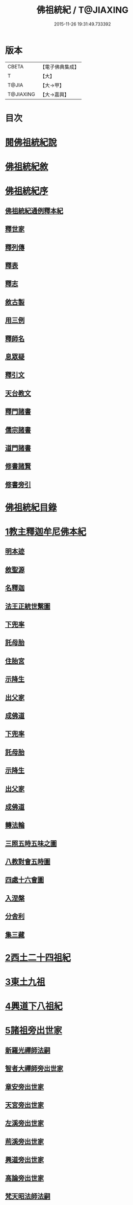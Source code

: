 #+TITLE: 佛祖統紀 / T@JIAXING
#+DATE: 2015-11-26 19:31:49.733392
* 版本
 |     CBETA|【電子佛典集成】|
 |         T|【大】     |
 |     T@JIA|【大→甲】   |
 | T@JIAXING|【大→嘉興】  |

* 目次
* [[file:KR6r0012_001.txt::001-0129a3][閱佛祖統紀說]]
* [[file:KR6r0012_001.txt::0129b2][佛祖統紀敘]]
* [[file:KR6r0012_001.txt::0129b18][佛祖統紀序]]
** [[file:KR6r0012_001.txt::0130a11][佛祖統紀通例釋本紀]]
** [[file:KR6r0012_001.txt::0130b8][釋世家]]
** [[file:KR6r0012_001.txt::0130b12][釋列傳]]
** [[file:KR6r0012_001.txt::0130b19][釋表]]
** [[file:KR6r0012_001.txt::0130b25][釋志]]
** [[file:KR6r0012_001.txt::0130c23][敘古製]]
** [[file:KR6r0012_001.txt::0131a19][用三例]]
** [[file:KR6r0012_001.txt::0131b8][釋師名]]
** [[file:KR6r0012_001.txt::0131b17][息眾疑]]
** [[file:KR6r0012_001.txt::0131c1][釋引文]]
** [[file:KR6r0012_001.txt::0131c23][天台教文]]
** [[file:KR6r0012_001.txt::0132a1][釋門諸書]]
** [[file:KR6r0012_001.txt::0132a9][儒宗諸書]]
** [[file:KR6r0012_001.txt::0132a22][道門諸書]]
** [[file:KR6r0012_001.txt::0132a29][修書諸賢]]
** [[file:KR6r0012_001.txt::0132b11][修書旁引]]
* [[file:KR6r0012_001.txt::0132b25][佛祖統紀目錄]]
* [[file:KR6r0012_001.txt::0134c13][1教主釋迦牟尼佛本紀]]
** [[file:KR6r0012_001.txt::0134c14][明本迹]]
** [[file:KR6r0012_001.txt::0138c23][敘聖源]]
** [[file:KR6r0012_001.txt::0139a15][名釋迦]]
** [[file:KR6r0012_001.txt::0140a6][法王正統世繫圖]]
** [[file:KR6r0012_002.txt::002-0140b14][下兜率]]
** [[file:KR6r0012_002.txt::0140c23][託母胎]]
** [[file:KR6r0012_002.txt::0141a3][住胎宮]]
** [[file:KR6r0012_002.txt::0141a15][示降生]]
** [[file:KR6r0012_002.txt::0141a22][出父家]]
** [[file:KR6r0012_002.txt::0141a29][成佛道]]
** [[file:KR6r0012_002.txt::0141b20][下兜率]]
** [[file:KR6r0012_002.txt::0141c5][託母胎]]
** [[file:KR6r0012_002.txt::0142a8][示降生]]
** [[file:KR6r0012_002.txt::0144a19][出父家]]
** [[file:KR6r0012_002.txt::0146a4][成佛道]]
** [[file:KR6r0012_003.txt::003-0146b9][轉法輪]]
** [[file:KR6r0012_003.txt::0147d1][三照五時五味之圖]]
** [[file:KR6r0012_003.txt::0148d1][八教對會五時圖]]
** [[file:KR6r0012_003.txt::0158c16][四處十六會圖]]
** [[file:KR6r0012_004.txt::004-0163c14][入涅槃]]
** [[file:KR6r0012_004.txt::0167b8][分舍利]]
** [[file:KR6r0012_004.txt::0167c20][集三藏]]
* [[file:KR6r0012_005.txt::005-0169a12][2西土二十四祖紀]]
* [[file:KR6r0012_006.txt::006-0177c7][3東土九祖]]
* [[file:KR6r0012_008.txt::008-0189c5][4興道下八祖紀]]
* [[file:KR6r0012_009.txt::009-0194b19][5諸祖旁出世家]]
** [[file:KR6r0012_009.txt::0196b13][新羅光禪師法嗣]]
** [[file:KR6r0012_009.txt::0196b24][智者大禪師旁出世家]]
** [[file:KR6r0012_010.txt::0201c19][章安旁出世家]]
** [[file:KR6r0012_010.txt::0202a29][天宮旁出世家]]
** [[file:KR6r0012_010.txt::0202c11][左溪旁出世家]]
** [[file:KR6r0012_010.txt::0203b9][荊溪旁出世家]]
** [[file:KR6r0012_010.txt::0204a10][興道旁出世家]]
** [[file:KR6r0012_010.txt::0204a17][高論旁出世家]]
** [[file:KR6r0012_010.txt::0205b8][梵天昭法師法嗣]]
** [[file:KR6r0012_010.txt::0205b25][孤山圓法師法嗣]]
** [[file:KR6r0012_010.txt::0205c18][淨光法師旁出世家]]
** [[file:KR6r0012_010.txt::0206c26][國清昱法師法嗣]]
** [[file:KR6r0012_010.txt::0207a14][寶雲旁出世家]]
* [[file:KR6r0012_011.txt::011-0209c5][6諸師列傳]]
** [[file:KR6r0012_011.txt::0210a5][天竺式法師法嗣]]
** [[file:KR6r0012_011.txt::0210b27][明智韶法師法嗣]]
** [[file:KR6r0012_011.txt::0212a9][海月辯法師法嗣]]
** [[file:KR6r0012_011.txt::0212b1][淨慧義法師法嗣]]
** [[file:KR6r0012_011.txt::0212c18][辯才淨法師法嗣]]
** [[file:KR6r0012_011.txt::0213a3][慈覺堪法師法嗣]]
** [[file:KR6r0012_011.txt::0213a23][法寶雅法師法嗣]]
** [[file:KR6r0012_011.txt::0213b13][興國基法師法嗣]]
** [[file:KR6r0012_012.txt::012-0213c19][法智法師法嗣]]
** [[file:KR6r0012_013.txt::0217a1][廣智法師法嗣]]
** [[file:KR6r0012_013.txt::0217c6][神照法師法嗣]]
** [[file:KR6r0012_013.txt::0218c9][南屏法師法嗣]]
** [[file:KR6r0012_013.txt::0219a13][三學法師法嗣]]
** [[file:KR6r0012_013.txt::0219a21][浮石法師法嗣]]
** [[file:KR6r0012_013.txt::0219b1][廣慈法師法嗣]]
** [[file:KR6r0012_014.txt::0220b1][神智文法師法嗣]]
** [[file:KR6r0012_014.txt::0221a12][法真咸法師法嗣]]
** [[file:KR6r0012_014.txt::0221a19][神悟謙法師法嗣]]
** [[file:KR6r0012_014.txt::0222a12][慈辯諫法師法嗣]]
** [[file:KR6r0012_014.txt::0224a7][南屏文法師法嗣]]
** [[file:KR6r0012_014.txt::0224a19][超果賢法師法嗣]]
** [[file:KR6r0012_014.txt::0224b6][景雲其法師法嗣]]
** [[file:KR6r0012_015.txt::0225b27][明智立法師法嗣]]
** [[file:KR6r0012_015.txt::0226b11][草堂元法師法嗣]]
** [[file:KR6r0012_015.txt::0226c12][安國惠法師法嗣]]
** [[file:KR6r0012_015.txt::0227b6][北禪梵法主法嗣]]
** [[file:KR6r0012_015.txt::0227b16][德藏瑛法師法嗣]]
** [[file:KR6r0012_015.txt::0227c4][車溪卿法師法嗣]]
** [[file:KR6r0012_015.txt::0228b19][慧覺玉法師法嗣]]
** [[file:KR6r0012_015.txt::0229b7][圓覺慈法師法嗣]]
** [[file:KR6r0012_015.txt::0229c2][普明靖法師法嗣]]
** [[file:KR6r0012_015.txt::0229c20][梵慈普法師法嗣]]
** [[file:KR6r0012_015.txt::0230a27][清辯齊法師法嗣]]
** [[file:KR6r0012_016.txt::0230c8][息菴淵法師法嗣]]
** [[file:KR6r0012_016.txt::0231a21][智涌然法師法嗣]]
** [[file:KR6r0012_016.txt::0232b8][真教仙法師法嗣]]
** [[file:KR6r0012_016.txt::0232c20][超果道法師法嗣]]
** [[file:KR6r0012_016.txt::0232c26][竹菴觀法師法嗣]]
** [[file:KR6r0012_016.txt::0233b10][牧菴朋法師法嗣]]
** [[file:KR6r0012_016.txt::0233b23][祥符忻法師法嗣]]
** [[file:KR6r0012_016.txt::0233c11][清修久法師法嗣]]
** [[file:KR6r0012_016.txt::0234a27][澄覺煥法師法嗣]]
** [[file:KR6r0012_016.txt::0234b6][法照皎法師法嗣]]
** [[file:KR6r0012_016.txt::0234b20][圓照光法師法嗣]]
** [[file:KR6r0012_016.txt::0234c2][東靈欽法師法嗣]]
** [[file:KR6r0012_017.txt::0235a15][圓辯琛法師法嗣]]
** [[file:KR6r0012_017.txt::0235c27][覺雲連法師法嗣]]
** [[file:KR6r0012_017.txt::0236a11][證悟智法師法嗣]]
** [[file:KR6r0012_017.txt::0237a11][慈室雲法師法嗣]]
** [[file:KR6r0012_017.txt::0237b10][能仁山法師法嗣]]
** [[file:KR6r0012_017.txt::0237b17][揚尖淵法師法嗣]]
** [[file:KR6r0012_018.txt::0238a19][休菴舟法師法嗣]]
** [[file:KR6r0012_018.txt::0238b12][法明節法師法嗣]]
** [[file:KR6r0012_018.txt::0238b18][月堂詢法師法嗣]]
* [[file:KR6r0012_019.txt::0240b11][柏庭月法師法嗣]]
** [[file:KR6r0012_019.txt::0240b11][柏庭月法師法嗣]]
* [[file:KR6r0012_021.txt::021-0241a12][7諸師雜傳]]
* [[file:KR6r0012_022.txt::022-0244a11][8未詳承嗣傳]]
* [[file:KR6r0012_023.txt::023-0247a27][9歷代傳教表]]
* [[file:KR6r0012_024.txt::024-0250a9][10佛祖世繫表]]
** [[file:KR6r0012_024.txt::0250b7][西土佛祖]]
** [[file:KR6r0012_024.txt::0250d1][東土十七祖]]
* [[file:KR6r0012_025.txt::025-0258a13][11山家教典志]]
* [[file:KR6r0012_026.txt::026-0260c18][12淨土立教志]]
** [[file:KR6r0012_026.txt::026-0260c19][蓮社七祖]]
** [[file:KR6r0012_026.txt::0265a22][蓮社十八賢]]
** [[file:KR6r0012_026.txt::0265b1][蓮社百二十三人]]
** [[file:KR6r0012_026.txt::0265b15][不入社諸賢]]
** [[file:KR6r0012_026.txt::0265b17][十八賢傳]]
** [[file:KR6r0012_026.txt::0268c26][百二十三人傳]]
** [[file:KR6r0012_026.txt::0269c14][不入社諸賢傳]]
** [[file:KR6r0012_026.txt::0270a18][廬山法師碑]]
** [[file:KR6r0012_026.txt::0270c9][廬山法師影堂碑]]
** [[file:KR6r0012_026.txt::0271a22][東林影堂六事]]
** [[file:KR6r0012_027.txt::0273a12][往生高僧傳]]
** [[file:KR6r0012_028.txt::028-0281c19][往生高尼傳]]
** [[file:KR6r0012_028.txt::0282a19][往生雜眾傳]]
** [[file:KR6r0012_028.txt::0282b22][往生公卿傳]]
** [[file:KR6r0012_028.txt::0286a15][往生女倫傳]]
** [[file:KR6r0012_028.txt::0288c9][往生惡輩傳]]
** [[file:KR6r0012_028.txt::0289a13][往生禽魚傳]]
** [[file:KR6r0012_028.txt::0289b14][往生續遺]]
** [[file:KR6r0012_028.txt::0290a15][往生高尼傳]]
** [[file:KR6r0012_028.txt::0290a20][往生雜眾傳]]
** [[file:KR6r0012_028.txt::0290a24][往生公卿傳]]
** [[file:KR6r0012_028.txt::0290b9][往生士庶傳]]
** [[file:KR6r0012_028.txt::0290b19][往生女倫傳]]
** [[file:KR6r0012_028.txt::0290c8][往生惡輩傳]]
** [[file:KR6r0012_028.txt::0290c12][往生禽魚傳]]
** [[file:KR6r0012_028.txt::0290c21][往生續遺]]
* [[file:KR6r0012_029.txt::029-0290c28][13諸宗立教志]]
** [[file:KR6r0012_029.txt::029-0290c29][達磨禪宗]]
** [[file:KR6r0012_029.txt::0292c3][賢首宗教]]
** [[file:KR6r0012_029.txt::0294a29][慈恩宗教]]
** [[file:KR6r0012_029.txt::0296c6][南山律學]]
* [[file:KR6r0012_030.txt::030-0297c26][14三世出興志]]
* [[file:KR6r0012_031.txt::031-0302c28][15世界名體志]]
** [[file:KR6r0012_031.txt::0306b6][土水風輪會異]]
** [[file:KR6r0012_032.txt::032-0311a27][東土震旦地里圖]]
* [[file:KR6r0012_033.txt::033-0318a26][16法門光顯志]]
* [[file:KR6r0012_034.txt::034-0325a6][17法運通塞志]]
** [[file:KR6r0012_034.txt::034-0325a7][序]]
** [[file:KR6r0012_034.txt::034-0325a21][周昭王以前]]
*** [[file:KR6r0012_034.txt::034-0325a21][明本迹]]
*** [[file:KR6r0012_034.txt::0325b5][下兜率]]
*** [[file:KR6r0012_034.txt::0325b17][託母胎]]
*** [[file:KR6r0012_034.txt::0325b24][示降生]]
** [[file:KR6r0012_034.txt::0325b25][周]]
*** [[file:KR6r0012_034.txt::0325b26][昭王]]
*** [[file:KR6r0012_034.txt::0325c21][出父家]]
*** [[file:KR6r0012_034.txt::0326a5][穆王]]
*** [[file:KR6r0012_034.txt::0326a6][成佛道]]
*** [[file:KR6r0012_034.txt::0326b5][轉法輪]]
*** [[file:KR6r0012_034.txt::0326c3][入涅槃]]
*** [[file:KR6r0012_034.txt::0326c27][分舍利]]
*** [[file:KR6r0012_034.txt::0327a3][結集三藏]]
*** [[file:KR6r0012_034.txt::0327b9][懿王]]
*** [[file:KR6r0012_034.txt::0327b19][孝王]]
*** [[file:KR6r0012_034.txt::0327b26][厲王]]
*** [[file:KR6r0012_034.txt::0327c23][平王]]
*** [[file:KR6r0012_034.txt::0327c26][莊王]]
*** [[file:KR6r0012_034.txt::0328a10][襄王]]
*** [[file:KR6r0012_034.txt::0328a20][元王]]
*** [[file:KR6r0012_034.txt::0328a23][貞定王]]
*** [[file:KR6r0012_034.txt::0328b2][考王]]
*** [[file:KR6r0012_034.txt::0328b6][威烈王]]
*** [[file:KR6r0012_034.txt::0328b9][顯聖王]]
*** [[file:KR6r0012_034.txt::0328b18][赧王]]
** [[file:KR6r0012_034.txt::0328b22][秦]]
*** [[file:KR6r0012_034.txt::0328b23][始皇]]
** [[file:KR6r0012_035.txt::035-0328c26][西漢]]
*** [[file:KR6r0012_035.txt::035-0328c27][武帝]]
*** [[file:KR6r0012_035.txt::0329a13][成帝]]
*** [[file:KR6r0012_035.txt::0329a26][哀帝]]
** [[file:KR6r0012_035.txt::0329b13][東漢]]
*** [[file:KR6r0012_035.txt::0329b14][明帝]]
*** [[file:KR6r0012_035.txt::0330c10][安帝]]
*** [[file:KR6r0012_035.txt::0330c13][順帝]]
*** [[file:KR6r0012_035.txt::0330c16][桓帝]]
*** [[file:KR6r0012_035.txt::0330c27][靈帝]]
*** [[file:KR6r0012_035.txt::0331a24][獻帝]]
** [[file:KR6r0012_035.txt::0331b23][魏]]
*** [[file:KR6r0012_035.txt::0331b24][文帝]]
*** [[file:KR6r0012_035.txt::0331c7][明帝]]
*** [[file:KR6r0012_035.txt::0331c9][齊王]]
*** [[file:KR6r0012_035.txt::0332a11][高貴鄉公]]
*** [[file:KR6r0012_035.txt::0332b12][定王]]
*** [[file:KR6r0012_035.txt::0332c3][簡王]]
*** [[file:KR6r0012_035.txt::0332c21][景王]]
*** [[file:KR6r0012_035.txt::0332c29][敬王]]
*** [[file:KR6r0012_035.txt::0334c17][高祖]]
*** [[file:KR6r0012_035.txt::0335a19][惠帝]]
*** [[file:KR6r0012_035.txt::0335a22][文帝]]
*** [[file:KR6r0012_035.txt::0335c24][昭帝]]
*** [[file:KR6r0012_035.txt::0336a10][宣露]]
*** [[file:KR6r0012_035.txt::0336a13][元帝]]
*** [[file:KR6r0012_035.txt::0336b28][章帝]]
** [[file:KR6r0012_036.txt::036-0338b7][晉]]
*** [[file:KR6r0012_036.txt::036-0338b8][武帝]]
*** [[file:KR6r0012_036.txt::0338c19][惠帝]]
*** [[file:KR6r0012_036.txt::0339a7][懷帝]]
*** [[file:KR6r0012_036.txt::0339b6][愍帝]]
*** [[file:KR6r0012_036.txt::0339b12][元帝]]
*** [[file:KR6r0012_036.txt::0339b23][明帝]]
*** [[file:KR6r0012_036.txt::0339c4][成帝]]
*** [[file:KR6r0012_036.txt::0340a9][康帝]]
*** [[file:KR6r0012_036.txt::0340a20][穆帝]]
*** [[file:KR6r0012_036.txt::0340b2][哀帝]]
*** [[file:KR6r0012_036.txt::0340b19][廢帝]]
*** [[file:KR6r0012_036.txt::0340b28][簡文帝]]
*** [[file:KR6r0012_036.txt::0340c11][孝武帝]]
*** [[file:KR6r0012_036.txt::0341b28][安帝]]
*** [[file:KR6r0012_036.txt::0343c19][恭帝]]
** [[file:KR6r0012_036.txt::0343c23][宋]]
*** [[file:KR6r0012_036.txt::0343c24][高祖]]
*** [[file:KR6r0012_036.txt::0344a16][少帝]]
*** [[file:KR6r0012_036.txt::0344a19][文帝]]
*** [[file:KR6r0012_036.txt::0346a16][前廢帝]]
*** [[file:KR6r0012_036.txt::0346a21][明帝]]
*** [[file:KR6r0012_036.txt::0346c2][後廢帝]]
*** [[file:KR6r0012_036.txt::0346c5][順帝]]
** [[file:KR6r0012_036.txt::0346c7][齊]]
*** [[file:KR6r0012_036.txt::0346c8][高帝]]
*** [[file:KR6r0012_036.txt::0346c21][武帝]]
*** [[file:KR6r0012_036.txt::0347c5][明帝]]
*** [[file:KR6r0012_036.txt::0347c22][東昏侯]]
** [[file:KR6r0012_037.txt::037-0348b18][梁]]
*** [[file:KR6r0012_037.txt::037-0348b19][武帝]]
*** [[file:KR6r0012_037.txt::0351c22][簡文帝]]
*** [[file:KR6r0012_037.txt::0352a8][元帝]]
*** [[file:KR6r0012_037.txt::0352a24][敬帝]]
** [[file:KR6r0012_037.txt::0352b5][陳]]
*** [[file:KR6r0012_037.txt::0352b6][武帝]]
*** [[file:KR6r0012_037.txt::0352b23][文帝]]
*** [[file:KR6r0012_037.txt::0352c8][廢帝]]
*** [[file:KR6r0012_037.txt::0352c11][宣帝]]
*** [[file:KR6r0012_037.txt::0353b11][後主]]
** [[file:KR6r0012_038.txt::038-0353c21][北魏]]
*** [[file:KR6r0012_038.txt::038-0353c22][太祖]]
*** [[file:KR6r0012_038.txt::038-0353c28][明元]]
*** [[file:KR6r0012_038.txt::0354a11][太武]]
*** [[file:KR6r0012_038.txt::0354c17][文成]]
*** [[file:KR6r0012_038.txt::0355a8][獻文]]
*** [[file:KR6r0012_038.txt::0355a20][孝文]]
*** [[file:KR6r0012_038.txt::0355b14][宣武]]
*** [[file:KR6r0012_038.txt::0355c9][孝明]]
*** [[file:KR6r0012_038.txt::0356a1][孝莊]]
*** [[file:KR6r0012_038.txt::0356a11][節閔]]
*** [[file:KR6r0012_038.txt::0356a16][孝武]]
*** [[file:KR6r0012_038.txt::0356a21][文帝]]
** [[file:KR6r0012_038.txt::0356c18][北齊]]
*** [[file:KR6r0012_038.txt::0356c19][文宣]]
*** [[file:KR6r0012_038.txt::0357c14][武成]]
*** [[file:KR6r0012_038.txt::0358a1][後主]]
** [[file:KR6r0012_038.txt::0358a7][北周]]
*** [[file:KR6r0012_038.txt::0358a8][閔帝]]
*** [[file:KR6r0012_038.txt::0358a16][武帝]]
*** [[file:KR6r0012_038.txt::0359a1][宣帝]]
*** [[file:KR6r0012_038.txt::0359a13][靜帝]]
** [[file:KR6r0012_039.txt::039-0359b17][隋]]
*** [[file:KR6r0012_039.txt::039-0359b18][文帝]]
*** [[file:KR6r0012_039.txt::0361b21][煬帝]]
*** [[file:KR6r0012_039.txt::0362a21][恭帝]]
** [[file:KR6r0012_039.txt::0362a24][唐]]
*** [[file:KR6r0012_039.txt::0362a25][高祖]]
*** [[file:KR6r0012_039.txt::0363b7][太宗]]
*** [[file:KR6r0012_039.txt::0366c15][高宗]]
*** [[file:KR6r0012_039.txt::0369b22][則天武后]]
*** [[file:KR6r0012_040.txt::040-0371b8][中宗]]
*** [[file:KR6r0012_040.txt::0372c24][睿宗]]
*** [[file:KR6r0012_040.txt::0373a28][玄宗]]
*** [[file:KR6r0012_040.txt::0375c18][肅宗]]
*** [[file:KR6r0012_041.txt::041-0377c25][代宗]]
*** [[file:KR6r0012_041.txt::0379a22][德宗]]
*** [[file:KR6r0012_041.txt::0380b13][順宗]]
*** [[file:KR6r0012_041.txt::0380b19][憲宗]]
*** [[file:KR6r0012_042.txt::042-0384b6][穆宗]]
*** [[file:KR6r0012_042.txt::0384c10][敬宗]]
*** [[file:KR6r0012_042.txt::0384c26][文宗]]
*** [[file:KR6r0012_042.txt::0385c23][武宗]]
*** [[file:KR6r0012_042.txt::0386b14][宣宗]]
*** [[file:KR6r0012_042.txt::0388c14][懿宗]]
*** [[file:KR6r0012_042.txt::0389a24][僖宗]]
*** [[file:KR6r0012_042.txt::0389c17][昭宗]]
*** [[file:KR6r0012_042.txt::0390b2][景宗]]
** [[file:KR6r0012_042.txt::0390b15][五代梁]]
*** [[file:KR6r0012_042.txt::0390b16][太祖]]
*** [[file:KR6r0012_042.txt::0390b27][末帝]]
** [[file:KR6r0012_042.txt::0391a26][唐]]
*** [[file:KR6r0012_042.txt::0391a27][莊宗]]
*** [[file:KR6r0012_042.txt::0391b13][明宗]]
*** [[file:KR6r0012_042.txt::0391b22][末帝]]
** [[file:KR6r0012_042.txt::0391c13][晉]]
*** [[file:KR6r0012_042.txt::0391c14][高祖]]
*** [[file:KR6r0012_042.txt::0391c27][少帝]]
** [[file:KR6r0012_042.txt::0392a19][漢]]
*** [[file:KR6r0012_042.txt::0392a20][高祖]]
*** [[file:KR6r0012_042.txt::0392a23][隱帝]]
** [[file:KR6r0012_042.txt::0392a27][周]]
*** [[file:KR6r0012_042.txt::0392a28][太祖]]
*** [[file:KR6r0012_042.txt::0392b6][世宗]]
** [[file:KR6r0012_043.txt::043-0394a7][宋]]
*** [[file:KR6r0012_043.txt::043-0394a8][太祖]]
*** [[file:KR6r0012_043.txt::0396c18][太宗]]
*** [[file:KR6r0012_044.txt::044-0402a7][真宗]]
*** [[file:KR6r0012_045.txt::045-0408b24][仁宗]]
*** [[file:KR6r0012_045.txt::0413c24][英宗]]
*** [[file:KR6r0012_045.txt::0414a17][神宗]]
*** [[file:KR6r0012_046.txt::046-0417b7][哲宗]]
*** [[file:KR6r0012_046.txt::0418c22][徽宗]]
*** [[file:KR6r0012_046.txt::0422b24][欽宗]]
*** [[file:KR6r0012_047.txt::047-0423b7][高宗]]
*** [[file:KR6r0012_047.txt::0427b12][孝宗]]
*** [[file:KR6r0012_047.txt::0430b23][光宗]]
*** [[file:KR6r0012_048.txt::048-0430c23][寧宗]]
*** [[file:KR6r0012_048.txt::0431b15][理宗]]
*** [[file:KR6r0012_048.txt::0433c1][度宗]]
*** [[file:KR6r0012_048.txt::0433c9][少帝]]
** [[file:KR6r0012_048.txt::0433c14][元]]
*** [[file:KR6r0012_048.txt::0433c15][世祖聖德神功文武皇帝]]
*** [[file:KR6r0012_048.txt::0435b1][成宗欽明廣孝皇帝]]
*** [[file:KR6r0012_048.txt::0435b18][武宗仁惠宣孝皇帝]]
*** [[file:KR6r0012_048.txt::0435c11][仁宗文英武章皇帝]]
*** [[file:KR6r0012_048.txt::0436a17][英宗]]
*** [[file:KR6r0012_048.txt::0436b14][晉王史稱泰定帝]]
*** [[file:KR6r0012_048.txt::0436c23][文宗]]
*** [[file:KR6r0012_048.txt::0437a18][順帝]]
* [[file:KR6r0012_049.txt::049-0438a22][18名文光教志]]
** [[file:KR6r0012_049.txt::0438b2][天台禪林寺碑]]
** [[file:KR6r0012_049.txt::0438c27][天台止觀統例]]
** [[file:KR6r0012_049.txt::0440a25][智者大師傳論]]
** [[file:KR6r0012_049.txt::0440c12][聖安寺無姓和尚碑]]
** [[file:KR6r0012_049.txt::0441a18][無姓碑陰記]]
** [[file:KR6r0012_049.txt::0441b6][龍興寺淨土院記]]
** [[file:KR6r0012_049.txt::0441c2][法智大師行業碑]]
** [[file:KR6r0012_049.txt::0442b16][止觀坐禪法要記]]
** [[file:KR6r0012_049.txt::0442c6][三千有門頌]]
** [[file:KR6r0012_049.txt::0442c23][與明智法師書]]
** [[file:KR6r0012_049.txt::0443c21][南湖淨土院記]]
** [[file:KR6r0012_050.txt::050-0444c28][明智法師碑論]]
** [[file:KR6r0012_050.txt::0445b19][南湖法智大師像贊]]
** [[file:KR6r0012_050.txt::0445b26][永嘉西湖法明寺疏]]
** [[file:KR6r0012_050.txt::0445c11][重刊刪定止觀序]]
** [[file:KR6r0012_050.txt::0445c22][與喻貢元書]]
** [[file:KR6r0012_050.txt::0446a22][始終心要]]
** [[file:KR6r0012_050.txt::0446c14][四十二章經疏序]]
** [[file:KR6r0012_050.txt::0447a17][與駱御史書]]
** [[file:KR6r0012_050.txt::0447b14][南岳止觀後序]]
** [[file:KR6r0012_050.txt::0447c28][書紳]]
** [[file:KR6r0012_050.txt::0448a17][觀心十法界圖]]
** [[file:KR6r0012_050.txt::0449c25][宗門尊祖議]]
* [[file:KR6r0012_051.txt::051-0450b7][19歷代會要志]]
** [[file:KR6r0012_051.txt::051-0450b19][君上奉法]]
** [[file:KR6r0012_051.txt::0451c20][屢朝拜佛]]
** [[file:KR6r0012_051.txt::0452a9][天書御製]]
** [[file:KR6r0012_051.txt::0452b6][聖君護法]]
** [[file:KR6r0012_051.txt::0452c4][試經度僧]]
** [[file:KR6r0012_051.txt::0452c27][特恩度僧]]
** [[file:KR6r0012_051.txt::0453a22][進納度僧]]
** [[file:KR6r0012_051.txt::0453b3][士夫出家]]
** [[file:KR6r0012_051.txt::0453c3][沙門封爵]]
** [[file:KR6r0012_051.txt::0453c27][僧職師號]]
** [[file:KR6r0012_051.txt::0454b14][不拜君父]]
** [[file:KR6r0012_051.txt::0454b25][不稱臣僧]]
** [[file:KR6r0012_051.txt::0454c1][崇禮高行]]
** [[file:KR6r0012_051.txt::0454c16][沙門著書]]
** [[file:KR6r0012_052.txt::0455b1][宿命前身]]
** [[file:KR6r0012_052.txt::0455c1][放生禁殺]]
** [[file:KR6r0012_052.txt::0455c24][祈禱災異]]
** [[file:KR6r0012_052.txt::0456b8][國朝典故]]
** [[file:KR6r0012_052.txt::0456c24][諸國朝貢]]
** [[file:KR6r0012_052.txt::0457b25][聖祖開先]]
** [[file:KR6r0012_052.txt::0457c22][歷朝讖瑞]]
** [[file:KR6r0012_052.txt::0458b1][先聖出家]]
** [[file:KR6r0012_052.txt::0458b19][大儒名世]]
** [[file:KR6r0012_052.txt::0458c20][興建儒學]]
** [[file:KR6r0012_052.txt::0459a13][天師世次]]
** [[file:KR6r0012_052.txt::0459b5][仙真顯迹]]
** [[file:KR6r0012_052.txt::0460a29][道流知名]]
** [[file:KR6r0012_052.txt::0460b13][修學道科]]
** [[file:KR6r0012_053.txt::053-0460c14][北天佛牙]]
** [[file:KR6r0012_053.txt::0461a1][鄮山舍利]]
** [[file:KR6r0012_053.txt::0461b20][鳳翔佛骨]]
** [[file:KR6r0012_053.txt::0461c2][陳留佛指]]
** [[file:KR6r0012_053.txt::0461c9][瑞像應世]]
** [[file:KR6r0012_053.txt::0462a15][聖賢出化]]
** [[file:KR6r0012_053.txt::0462c8][立壇受戒]]
** [[file:KR6r0012_053.txt::0463a7][設像置經]]
** [[file:KR6r0012_053.txt::0463b20][建寺造塔]]
** [[file:KR6r0012_053.txt::0464b27][西天求法]]
** [[file:KR6r0012_053.txt::0464c28][東土譯經]]
** [[file:KR6r0012_053.txt::0465c13][經目僧數]]
** [[file:KR6r0012_053.txt::0465c24][天台傳教]]
** [[file:KR6r0012_053.txt::0466b22][禪苑傳燈]]
** [[file:KR6r0012_053.txt::0467a26][律宗垂範]]
** [[file:KR6r0012_053.txt::0467b19][神尼異行]]
** [[file:KR6r0012_053.txt::0467c11][名山勝迹]]
** [[file:KR6r0012_053.txt::0468a25][聖教感通]]
** [[file:KR6r0012_053.txt::0468c19][持誦功深]]
** [[file:KR6r0012_053.txt::0469b5][西遊樂國]]
** [[file:KR6r0012_054.txt::054-0469c21][三教出興　釋　道　儒]]
** [[file:KR6r0012_054.txt::0470c16][三教厄運　儒　道　釋]]
** [[file:KR6r0012_054.txt::0471c8][三教訞偽　儒　道　釋]]
** [[file:KR6r0012_054.txt::0471c20][三教談論]]
** [[file:KR6r0012_054.txt::0472a3][僧道角法]]
** [[file:KR6r0012_054.txt::0472a23][僧先道後]]
** [[file:KR6r0012_054.txt::0472b20][內律分財]]
** [[file:KR6r0012_054.txt::0472b25][僧制治罰]]
** [[file:KR6r0012_054.txt::0472c18][僧籍免丁]]
** [[file:KR6r0012_054.txt::0473a7][賜諡封塔]]
** [[file:KR6r0012_054.txt::0473b9][褒恤終亡]]
** [[file:KR6r0012_054.txt::0473b24][臨終瑞相]]
** [[file:KR6r0012_054.txt::0473c11][君臣慢法]]
** [[file:KR6r0012_054.txt::0473c28][韓歐排佛]]
** [[file:KR6r0012_054.txt::0474b26][化胡偽經]]
** [[file:KR6r0012_054.txt::0474c10][事魔邪黨]]
** [[file:KR6r0012_054.txt::0475a23][毀法惡報]]
** [[file:KR6r0012_054.txt::0475b16][刊板後記]]
* 卷
** [[file:KR6r0012_001.txt][佛祖統紀 1]]
** [[file:KR6r0012_002.txt][佛祖統紀 2]]
** [[file:KR6r0012_003.txt][佛祖統紀 3]]
** [[file:KR6r0012_004.txt][佛祖統紀 4]]
** [[file:KR6r0012_005.txt][佛祖統紀 5]]
** [[file:KR6r0012_006.txt][佛祖統紀 6]]
** [[file:KR6r0012_007.txt][佛祖統紀 7]]
** [[file:KR6r0012_008.txt][佛祖統紀 8]]
** [[file:KR6r0012_009.txt][佛祖統紀 9]]
** [[file:KR6r0012_010.txt][佛祖統紀 10]]
** [[file:KR6r0012_011.txt][佛祖統紀 11]]
** [[file:KR6r0012_012.txt][佛祖統紀 12]]
** [[file:KR6r0012_013.txt][佛祖統紀 13]]
** [[file:KR6r0012_014.txt][佛祖統紀 14]]
** [[file:KR6r0012_015.txt][佛祖統紀 15]]
** [[file:KR6r0012_016.txt][佛祖統紀 16]]
** [[file:KR6r0012_017.txt][佛祖統紀 17]]
** [[file:KR6r0012_018.txt][佛祖統紀 18]]
** [[file:KR6r0012_019.txt][佛祖統紀 19]]
** [[file:KR6r0012_020.txt][佛祖統紀 20]]
** [[file:KR6r0012_021.txt][佛祖統紀 21]]
** [[file:KR6r0012_022.txt][佛祖統紀 22]]
** [[file:KR6r0012_023.txt][佛祖統紀 23]]
** [[file:KR6r0012_024.txt][佛祖統紀 24]]
** [[file:KR6r0012_025.txt][佛祖統紀 25]]
** [[file:KR6r0012_026.txt][佛祖統紀 26]]
** [[file:KR6r0012_027.txt][佛祖統紀 27]]
** [[file:KR6r0012_028.txt][佛祖統紀 28]]
** [[file:KR6r0012_029.txt][佛祖統紀 29]]
** [[file:KR6r0012_030.txt][佛祖統紀 30]]
** [[file:KR6r0012_031.txt][佛祖統紀 31]]
** [[file:KR6r0012_032.txt][佛祖統紀 32]]
** [[file:KR6r0012_033.txt][佛祖統紀 33]]
** [[file:KR6r0012_034.txt][佛祖統紀 34]]
** [[file:KR6r0012_035.txt][佛祖統紀 35]]
** [[file:KR6r0012_036.txt][佛祖統紀 36]]
** [[file:KR6r0012_037.txt][佛祖統紀 37]]
** [[file:KR6r0012_038.txt][佛祖統紀 38]]
** [[file:KR6r0012_039.txt][佛祖統紀 39]]
** [[file:KR6r0012_040.txt][佛祖統紀 40]]
** [[file:KR6r0012_041.txt][佛祖統紀 41]]
** [[file:KR6r0012_042.txt][佛祖統紀 42]]
** [[file:KR6r0012_043.txt][佛祖統紀 43]]
** [[file:KR6r0012_044.txt][佛祖統紀 44]]
** [[file:KR6r0012_045.txt][佛祖統紀 45]]
** [[file:KR6r0012_046.txt][佛祖統紀 46]]
** [[file:KR6r0012_047.txt][佛祖統紀 47]]
** [[file:KR6r0012_048.txt][佛祖統紀 48]]
** [[file:KR6r0012_049.txt][佛祖統紀 49]]
** [[file:KR6r0012_050.txt][佛祖統紀 50]]
** [[file:KR6r0012_051.txt][佛祖統紀 51]]
** [[file:KR6r0012_052.txt][佛祖統紀 52]]
** [[file:KR6r0012_053.txt][佛祖統紀 53]]
** [[file:KR6r0012_054.txt][佛祖統紀 54]]
